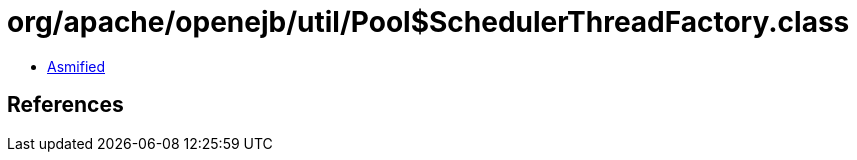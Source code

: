 = org/apache/openejb/util/Pool$SchedulerThreadFactory.class

 - link:Pool$SchedulerThreadFactory-asmified.java[Asmified]

== References

